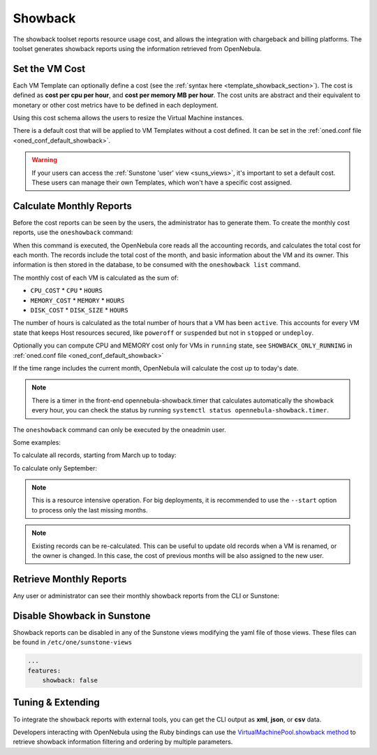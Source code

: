 .. _showback:

================================================================================
Showback
================================================================================

The showback toolset reports resource usage cost, and allows the integration with chargeback and billing platforms. The toolset generates showback reports using the information retrieved from OpenNebula.

Set the VM Cost
================================================================================

Each VM Template can optionally define a cost (see the :ref:`syntax here <template_showback_section>`). The cost is defined as **cost per cpu per hour**, and **cost per memory MB per hour**. The cost units are abstract and their equivalent to monetary or other cost metrics have to be defined in each deployment.

|showback_template_wizard|

Using this cost schema allows the users to resize the Virtual Machine instances.

|showback_instantiate|

There is a default cost that will be applied to VM Templates without a cost defined. It can be set in the :ref:`oned.conf file <oned_conf_default_showback>`.

.. warning::

    If your users can access the :ref:`Sunstone 'user' view <suns_views>`, it's important to set a default cost. These users can manage their own Templates, which won't have a specific cost assigned.

Calculate Monthly Reports
================================================================================

Before the cost reports can be seen by the users, the administrator has to generate them. To create the monthly cost reports, use the ``oneshowback`` command:

.. prompt:: text $ auto

    $ oneshowback calculate -h
    Usage: oneshowback [options]
        -s, --start TIME                 First month of the data
        -e, --end TIME                   Last month of the data

When this command is executed, the OpenNebula core reads all the accounting records, and calculates the total cost for each month. The records include the total cost of the month, and basic information about the VM and its owner. This information is then stored in the database, to be consumed with the ``oneshowback list`` command.

The monthly cost of each VM is calculated as the sum of:

* ``CPU_COST`` * ``CPU`` * ``HOURS``
* ``MEMORY_COST`` * ``MEMORY`` * ``HOURS``
* ``DISK_COST`` * ``DISK_SIZE`` * ``HOURS``

The number of hours is calculated as the total number of hours that a VM has been ``active``. This accounts for every VM state that keeps Host resources secured, like ``poweroff`` or ``suspended`` but not in ``stopped`` or ``undeploy``.

Optionally you can compute CPU and MEMORY cost only for VMs in ``running`` state, see ``SHOWBACK_ONLY_RUNNING`` in :ref:`oned.conf file <oned_conf_default_showback>`

If the time range includes the current month, OpenNebula will calculate the cost up to today's date.

.. note:: There is a timer in the front-end opennebula-showback.timer that calculates automatically the showback every hour, you can check the status by running ``systemctl status opennebula-showback.timer``.

The ``oneshowback`` command can only be executed by the oneadmin user.

Some examples:

To calculate all records, starting from March up to today:

.. prompt:: text $ auto

    $ oneshowback calculate --start "03/2016"


To calculate only September:

.. prompt:: text $ auto

    $ oneshowback calculate --start "09/2016" --end "09/2016"


.. note::

    This is a resource intensive operation. For big deployments, it is recommended to use the ``--start`` option to process only the last missing months.

.. note::

    Existing records can be re-calculated. This can be useful to update old records when a VM is renamed, or the owner is changed. In this case, the cost of previous months will be also assigned to the new user.

Retrieve Monthly Reports
================================================================================

Any user or administrator can see their monthly showback reports from the CLI or Sunstone:

|showback_cloudview|

.. prompt:: text $ auto

    ## USAGE
    list
            Returns the showback records
            valid options: start_time, end_time, userfilter, group, xml, json, verbose, help, version, describe, list, csv, user, password, endpoint

    ## OPTIONS
         -s, --start TIME          First month of the data
         -e, --end TIME            Last month of the data
         -u, --userfilter user     User name or id to filter the results
         -g, --group group         Group name or id to filter the results
         -x, --xml                 Show the resource in xml format
         -j, --json                Show the resource in json format
         -v, --verbose             Verbose mode
         -h, --help                Show this message
         -V, --version             Show version and copyright information
         --describe                Describe list columns
         -l, --list x,y,z          Selects columns to display with list command
         --csv                     Write table in csv format
         --user name               User name used to connect to OpenNebula
         --password password       Password to authenticate with OpenNebula
         --endpoint endpoint       URL of OpenNebula xmlrpc frontend


Disable Showback in Sunstone
================================================================================

Showback reports can be disabled in any of the Sunstone views modifying the yaml file of those views. These files can be found in ``/etc/one/sunstone-views``

.. code-block:: yaml

    ...
    features:
        showback: false

Tuning & Extending
================================================================================

To integrate the showback reports with external tools, you can get the CLI output as **xml**, **json**, or **csv** data.

.. prompt:: text $ auto

    $ oneshowback list -u cloud_user --list YEAR,MONTH,VM_ID,COST --csv
    YEAR,MONTH,VM_ID,COST
    2015,10,4258,1824279.62
    2015,10,4265,433749.03
    2015,11,4258,34248600

Developers interacting with OpenNebula using the Ruby bindings can use the `VirtualMachinePool.showback method <http://docs.opennebula.io/doc/6.3/oca/ruby/OpenNebula/VirtualMachinePool.html#showback-instance_method>`__ to retrieve showback information filtering and ordering by multiple parameters.

.. |showback_template_wizard| image:: /images/showback_template_wizard.png
.. |showback_instantiate| image:: /images/showback_instantiate.png
.. |showback_cloudview| image:: /images/showback_cloudview.png
